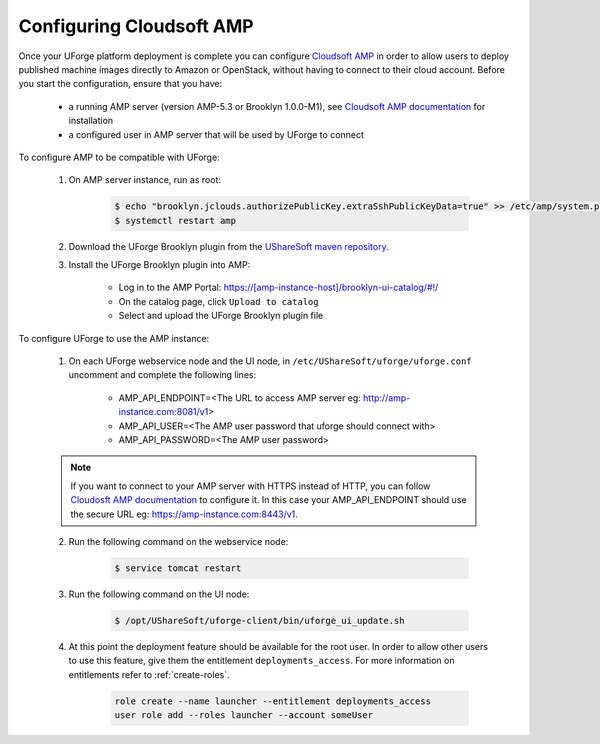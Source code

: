 .. Copyright 2019 FUJITSU LIMITED

.. _config-amp:

Configuring Cloudsoft AMP
-------------------------

Once your UForge platform deployment is complete you can configure `Cloudsoft AMP <https://www.cloudsoft.io/amp/>`_ in order to allow users to deploy published machine images directly to Amazon or OpenStack, without having to connect to their cloud account. Before you start the configuration, ensure that you have:

	* a running AMP server (version AMP-5.3 or Brooklyn 1.0.0-M1), see `Cloudsoft AMP documentation <https://docs.cloudsoft.io/operations/production-installation.html>`_ for installation
	* a configured user in AMP server that will be used by UForge to connect


To configure AMP to be compatible with UForge:

	1. On AMP server instance, run as root:

		.. code-block:: shell

			$ echo "brooklyn.jclouds.authorizePublicKey.extraSshPublicKeyData=true" >> /etc/amp/system.properties
			$ systemctl restart amp

	2. Download the UForge Brooklyn plugin from the `UShareSoft maven repository <https://maven.usharesoft.com/nexus/content/repositories/official/com/usharesoft/brooklyn/uforge-brooklyn-plugin/3.8.10/uforge-brooklyn-plugin-3.8.10.jar>`_.

	3. Install the UForge Brooklyn plugin into AMP:

		* Log in to the AMP Portal: https://[amp-instance-host]/brooklyn-ui-catalog/#!/
		* On the catalog page, click ``Upload to catalog``
		* Select and upload the UForge Brooklyn plugin file


To configure UForge to use the AMP instance:

	1. On each UForge webservice node and the UI node, in ``/etc/UShareSoft/uforge/uforge.conf`` uncomment and complete the following lines:

		* AMP_API_ENDPOINT=<The URL to access AMP server eg: http://amp-instance.com:8081/v1>
		* AMP_API_USER=<The AMP user password that uforge should connect with>
		* AMP_API_PASSWORD=<The AMP user password>

        .. note:: If you want to connect to your AMP server with HTTPS instead of HTTP, you can follow `Cloudosft AMP documentation  <https://docs.cloudsoft.io/operations/configuration/https.html>`_ to configure it. In this case your AMP_API_ENDPOINT should use the secure URL eg: https://amp-instance.com:8443/v1.

	2. Run the following command on the webservice node:

		.. code-block:: shell

			$ service tomcat restart

	3. Run the following command on the UI node:

		.. code-block:: shell

			$ /opt/UShareSoft/uforge-client/bin/uforge_ui_update.sh

	4. At this point the deployment feature should be available for the root user. In order to allow other users to use this feature, give them the entitlement ``deployments_access``. For more information on entitlements refer to :ref:`create-roles`.

		.. code-block:: shell

			role create --name launcher --entitlement deployments_access
			user role add --roles launcher --account someUser


